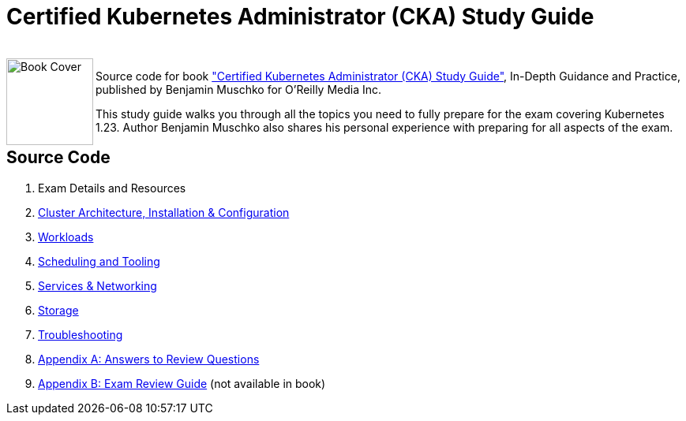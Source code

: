 = Certified Kubernetes Administrator (CKA) Study Guide

++++
<br>
<img align="left" role="left" src="https://learning.oreilly.com/library/cover/9781098107215/" width="110" alt="Book Cover" />
++++
Source code for book https://www.oreilly.com/library/view/certified-kubernetes-administrator/9781098107215/["Certified Kubernetes Administrator (CKA) Study Guide"], In-Depth Guidance and Practice, published by Benjamin Muschko for O'Reilly Media Inc.

This study guide walks you through all the topics you need to fully prepare for the exam covering Kubernetes 1.23. Author Benjamin Muschko also shares his personal experience with preparing for all aspects of the exam.

== Source Code

1. Exam Details and Resources
2. link:ch02[Cluster Architecture, Installation & Configuration]
3. link:ch03[Workloads]
4. link:ch04[Scheduling and Tooling]
5. link:ch05[Services & Networking]
6. link:ch06[Storage]
7. link:ch07[Troubleshooting]
8. link:app-a[Appendix A: Answers to Review Questions]
9. link:app-b/exam-review-guide.adoc[Appendix B: Exam Review Guide] (not available in book)